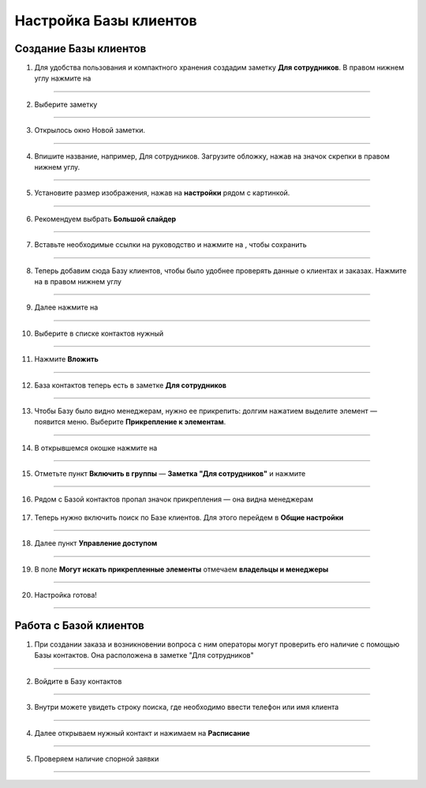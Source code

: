 
======================
Настройка Базы клиентов
======================

Создание Базы клиентов
------------------------

1. Для удобства пользования и компактного хранения создадим заметку **Для сотрудников**. В правом нижнем углу нажмите на |плюс|

    .. |плюс| image:: media/plus.png
        :scale: 42 %

.. figure:: media/base/base1.png
    :scale: 42 %
    :alt: alternate text
    :align: center

-------------

2. Выберите заметку

.. figure:: media/base/base2.png
    :scale: 42 %
    :alt: alternate text
    :align: center

-------------

3. Открылось окно Новой заметки.

.. figure:: media/base/base3.png
    :scale: 42 %
    :alt: alternate text
    :align: center

-------------

4. Впишите название, например, Для сотрудников. Загрузите обложку, нажав на значок скрепки в правом нижнем углу.

.. figure:: media/base/base4.png
    :scale: 42 %
    :alt: alternate text
    :align: center

-------------

5. Установите размер изображения, нажав на **настройки** рядом с картинкой.

.. figure:: media/base/base5.png
    :scale: 42 %
    :alt: alternate text
    :align: center

-------------

6. Рекомендуем выбрать **Большой слайдер**

.. figure:: media/base/base6.png
    :scale: 42 %
    :alt: alternate text
    :align: center

-------------

7. Вставьте необходимые ссылки на руководство и нажмите на |галка|, чтобы сохранить

    .. |галка| image:: media/galka.png
        :scale: 42 %

.. figure:: media/base/base7.png
    :scale: 42 %
    :alt: alternate text
    :align: center

-------------

8. Теперь добавим сюда Базу клиентов, чтобы было удобнее проверять данные о клиентах и заказах. Нажмите на |плюс| в правом нижнем углу

.. figure:: media/base/base8.png
    :scale: 42 %
    :alt: alternate text
    :align: center

-------------

9. Далее нажмите на |меню|

    .. |меню| image:: media/reserved.png
        :scale: 42 %

.. figure:: media/base/base9.png
    :scale: 42 %
    :alt: alternate text
    :align: center

-------------

10. Выберите в списке контактов нужный

.. figure:: media/base/base10.png
    :scale: 42 %
    :alt: alternate text
    :align: center

-------------

11. Нажмите **Вложить**

.. figure:: media/base/base11.png
    :scale: 42 %
    :alt: alternate text
    :align: center

-------------

12. База контактов теперь есть в заметке **Для сотрудников**

.. figure:: media/base/base12.png
    :scale: 42 %
    :alt: alternate text
    :align: center

-------------

13. Чтобы Базу было видно менеджерам, нужно ее прикрепить: долгим нажатием выделите элемент — появится меню. Выберите **Прикрепление к элементам**.

.. figure:: media/base/base13.png
    :scale: 42 %
    :alt: alternate text
    :align: center

-------------

14. В открывшемся окошке нажмите на |переключатель|

       .. |переключатель| image:: media/prin.png
        :scale: 42 %

.. figure:: media/base/base14.png
    :scale: 42 %
    :alt: alternate text
    :align: center

-------------

15. Отметьте пункт **Включить в группы** — **Заметка "Для сотрудников"** и нажмите |галка|

.. figure:: media/base/base15.png
    :scale: 42 %
    :alt: alternate text
    :align: center

-------------

16. Рядом с Базой контактов пропал значок прикрепления |глаз| — она видна менеджерам

       .. |глаз| image:: media/invisible.png
        :scale: 42 %


17. Теперь нужно включить поиск по Базе клиентов. Для этого перейдем в **Общие настройки**

.. figure:: media/base/base17.png
    :scale: 42 %
    :alt: alternate text
    :align: center

-------------

18. Далее пункт **Управление доступом**

.. figure:: media/base/base18.png
    :scale: 42 %
    :alt: alternate text
    :align: center

-------------

19. В поле **Могут искать прикрепленные элементы** отмечаем **владельцы и менеджеры**

.. figure:: media/base/base19.png
    :scale: 42 %
    :alt: alternate text
    :align: center

-------------

20. Настройка готова!

.. figure:: media/base/base20.png
    :scale: 42 %
    :alt: alternate text
    :align: center

-------------

Работа с Базой клиентов
-----------------------------

1.  При создании заказа и возникновении вопроса с ним операторы могут проверить его наличие с помощью Базы контактов. Она расположена в заметке "Для сотрудников"

.. figure:: media/base/base24.png
    :scale: 42 %
    :alt: alternate text
    :align: center

-------------

2. Войдите в Базу контактов

.. figure:: media/base/base25.png
    :scale: 42 %
    :alt: alternate text
    :align: center

-------------

3. Внутри можете увидеть строку поиска, где необходимо ввести телефон или имя клиента

.. figure:: media/base/base20.png
    :scale: 42 %
    :alt: alternate text
    :align: center

-------------

4. Далее открываем нужный контакт и нажимаем на **Расписание**

.. figure:: media/base/base22.png
    :scale: 42 %
    :alt: alternate text
    :align: center

-------------

5. Проверяем наличие спорной заявки

.. figure:: media/base/base23.png
    :scale: 42 %
    :alt: alternate text
    :align: center

-------------
